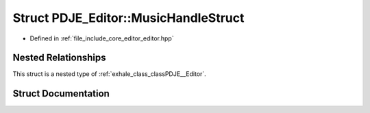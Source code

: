 .. _exhale_struct_structPDJE__Editor_1_1MusicHandleStruct:

Struct PDJE_Editor::MusicHandleStruct
=====================================

- Defined in :ref:`file_include_core_editor_editor.hpp`


Nested Relationships
--------------------

This struct is a nested type of :ref:`exhale_class_classPDJE__Editor`.


Struct Documentation
--------------------


.. doxygenstruct:: PDJE_Editor::MusicHandleStruct
   :project: Project_DJ_Engine
   :members:
   :protected-members:
   :undoc-members: